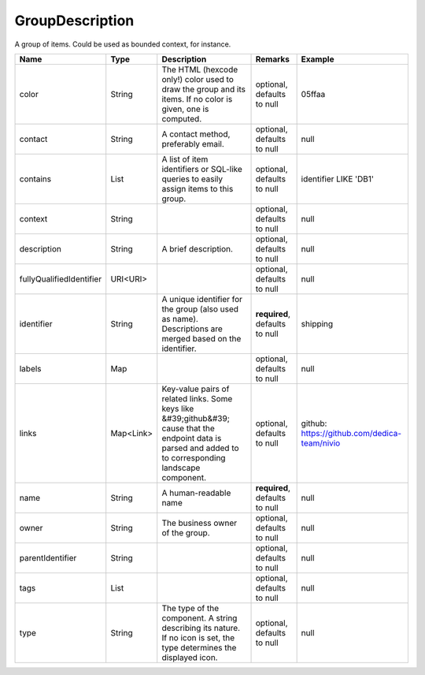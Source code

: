 GroupDescription
---------------

A group of items. Could be used as bounded context, for instance.


.. list-table::
   :header-rows: 1

   * - Name
     - Type
     - Description
     - Remarks
     - Example

   * - color
     - String
     - The HTML (hexcode only!) color used to draw the group and its items. If no color is given, one is computed.
     - optional, defaults to null
     - 05ffaa
   * - contact
     - String
     - A contact method, preferably email.
     - optional, defaults to null
     - null
   * - contains
     - List
     - A list of item identifiers or SQL-like queries to easily assign items to this group.
     - optional, defaults to null
     - identifier LIKE 'DB1'
   * - context
     - String
     - 
     - optional, defaults to null
     - null
   * - description
     - String
     - A brief description.
     - optional, defaults to null
     - null
   * - fullyQualifiedIdentifier
     - URI<URI>
     - 
     - optional, defaults to null
     - null
   * - identifier
     - String
     - A unique identifier for the group (also used as name). Descriptions are merged based on the identifier.
     - **required**, defaults to null
     - shipping
   * - labels
     - Map
     - 
     - optional, defaults to null
     - null
   * - links
     - Map<Link>
     - Key-value pairs of related links. Some keys like &#39;github&#39; cause that the endpoint data is parsed and added to to corresponding landscape component.
     - optional, defaults to null
     - github: https://github.com/dedica-team/nivio
   * - name
     - String
     - A human-readable name
     - **required**, defaults to null
     - null
   * - owner
     - String
     - The business owner of the group.
     - optional, defaults to null
     - null
   * - parentIdentifier
     - String
     - 
     - optional, defaults to null
     - null
   * - tags
     - List
     - 
     - optional, defaults to null
     - null
   * - type
     - String
     - The type of the component. A string describing its nature. If no icon is set, the type determines the displayed icon.
     - optional, defaults to null
     - null

